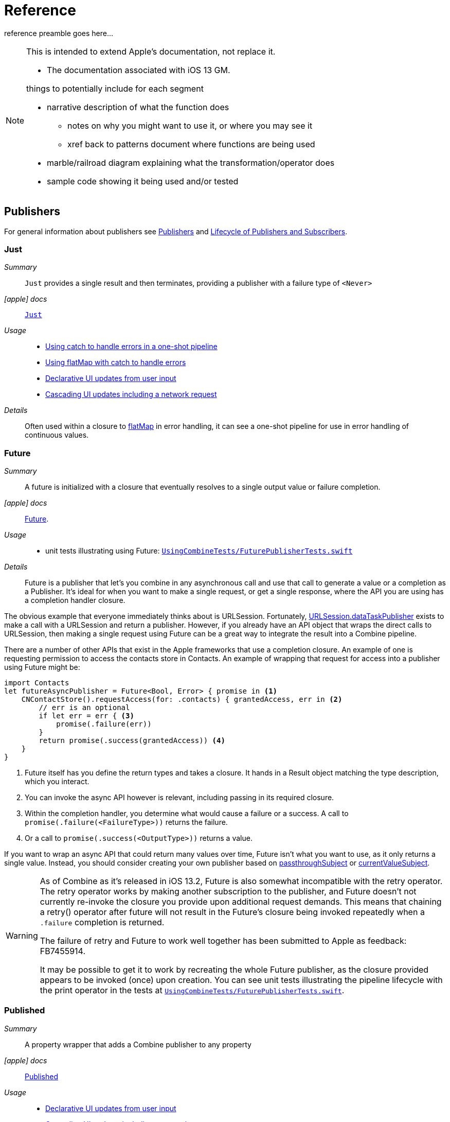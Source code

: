 [#reference]
= Reference

reference preamble goes here...

[NOTE]
====
This is intended to extend Apple's documentation, not replace it.

* The documentation associated with iOS 13 GM.

things to potentially include for each segment

* narrative description of what the function does
** notes on why you might want to use it, or where you may see it
** xref back to patterns document where functions are being used
* marble/railroad diagram explaining what the transformation/operator does
* sample code showing it being used and/or tested
====

[#reference-publishers]
== Publishers

For general information about publishers see <<coreconcepts#coreconcepts-publishers,Publishers>> and <<coreconcepts#coreconcepts-lifecycle,Lifecycle of Publishers and Subscribers>>.

[#reference-just]
=== Just

__Summary__::

`Just` provides a single result and then terminates, providing a publisher with a failure type of `<Never>`

__icon:apple[set=fab] docs__:: https://developer.apple.com/documentation/combine/just[`Just`]

__Usage__::

* <<patterns#patterns-oneshot-error-handling,Using catch to handle errors in a one-shot pipeline>>
* <<patterns#patterns-continual-error-handling,Using flatMap with catch to handle errors>>
* <<patterns#patterns-update-interface-userinput,Declarative UI updates from user input>>
* <<patterns#patterns-cascading-update-interface,Cascading UI updates including a network request>>

__Details__::

Often used within a closure to <<reference#reference-flatmap,flatMap>> in error handling, it can see a one-shot pipeline for use in error handling of continuous values.

[#reference-future]
=== Future

__Summary__::

A future is initialized with a closure that eventually resolves to a single output value or failure completion.

__icon:apple[set=fab] docs__:: https://developer.apple.com/documentation/combine/future[Future].

__Usage__::

* unit tests illustrating using Future: https://github.com/heckj/swiftui-notes/blob/master/UsingCombineTests/FuturePublisherTests.swift[`UsingCombineTests/FuturePublisherTests.swift`]

__Details__::

Future is a publisher that let's you combine in any asynchronous call and use that call to generate a value or a completion as a Publisher.
It's ideal for when you want to make a single request, or get a single response, where the API you are using has a completion handler closure.

The obvious example that everyone immediately thinks about is URLSession.
Fortunately, <<reference#reference-datataskpublisher,URLSession.dataTaskPublisher>> exists to make a call with a URLSession and return a publisher.
However, if you already have an API object that wraps the direct calls to URLSession, then making a single request using Future can be a great way to integrate the result into a Combine pipeline.

There are a number of other APIs that exist in the Apple frameworks that use a completion closure.
An example of one is requesting permission to access the contacts store in Contacts.
An example of wrapping that request for access into a publisher using Future might be:

[source, swift]
----
import Contacts
let futureAsyncPublisher = Future<Bool, Error> { promise in <1>
    CNContactStore().requestAccess(for: .contacts) { grantedAccess, err in <2>
        // err is an optional
        if let err = err { <3>
            promise(.failure(err))
        }
        return promise(.success(grantedAccess)) <4>
    }
}
----

<1> Future itself has you define the return types and takes a closure.
It hands in a Result object matching the type description, which you interact.
<2> You can invoke the async API however is relevant, including passing in its required closure.
<3> Within the completion handler, you determine what would cause a failure or a success. A call to `promise(.failure(<FailureType>))` returns the failure.
<4> Or a call to `promise(.success(<OutputType>))` returns a value.

If you want to wrap an async API that could return many values over time, Future isn't what you want to use, as it only returns a single value.
Instead, you should consider creating your own publisher based on <<reference#reference-passthroughsubject,passthroughSubject>> or <<reference#reference-currentvaluesubject,currentValueSubject>>.

[WARNING]
====
As of Combine as it's released in iOS 13.2, Future is also somewhat incompatible with the retry operator.
The retry operator works by making another subscription to the publisher, and Future doesn't not currently re-invoke the closure you provide upon additional request demands.
This means that chaining a retry() operator after future will not result in the Future's closure being invoked repeatedly when a `.failure` completion is returned.

The failure of retry and Future to work well together has been submitted to Apple as feedback: FB7455914.

It may be possible to get it to work by recreating the whole Future publisher, as the closure provided appears to be invoked (once) upon creation.
You can see unit tests illustrating the pipeline lifecycle with the print operator in the tests at https://github.com/heckj/swiftui-notes/blob/master/UsingCombineTests/FuturePublisherTests.swift[`UsingCombineTests/FuturePublisherTests.swift`].
====

[#reference-published]
=== Published

__Summary__::

A property wrapper that adds a Combine publisher to any property

__icon:apple[set=fab] docs__:: https://developer.apple.com/documentation/combine/published[Published]

__Usage__::

* <<patterns#patterns-update-interface-userinput,Declarative UI updates from user input>>
* <<patterns#patterns-cascading-update-interface,Cascading UI updates including a network request>>
* unit tests illustrating using Published: https://github.com/heckj/swiftui-notes/blob/master/UsingCombineTests/PublisherTests.swift[`UsingCombineTests/PublisherTests.swift`]

__Details__::

Published is part of Combine, but allows you to wrap a property, enabling you to get a publisher that triggers data updates whenever the property is changed.
The publisher's output type is inferred from the type of the property, and the error type of the provided publisher is <Never>.

A smaller examples of how it can be used:

[source, swift]
----
@Published var username: String = "" <1>

$username <2>
    .sink { someString in
        print("value of username updated to: ", someString)
    }

$username <3>
    .assign(\.text, on: myLabel)

@Published private var githubUserData: [GithubAPIUser] = [] <4>
----

<1> `@Published` wraps the property, username, and will generate events whenever the property is changed.
If there is a subscriber at initialization time, the subscriber will also receive the initial value being set.
The publisher for the property is available at the same scope, and with the same permissions, as the property itself.
<2> The publisher is accessible as `$username`, of type `Published<String>.publisher`.
<3> A Published property can have more than one subscriber pipeline triggering from it.
<4> If you're publishing your own type, you may find it convenient to publish an array of that type as the property, even if you only reference a single value.
This allows you represent an "Empty" result that is still a concrete result within Combine pipelines, as <<reference#reference-assign,assign>> and <<reference#reference-sink,sink>> subscribers will only trigger updates on non-nil values.

If the publisher generated from `@Published` receives a cancellation from any subscriber, it is expected to, and will cease, reporting property changes.
Because of this expectation, it is common to arrange pipelines from these publishers that have an error type of `<Never>` and do all error handling within the pipelines.
For example, if a <<reference#reference-sink,sink>> subscriber is set up to capture errors from a pipeline originating from a @Published property, when the error is received, the sink will send a `cancel` message, causing the publisher to cease generating any updates on change.
This is illustrated in the test `testPublishedSinkWithError` at https://github.com/heckj/swiftui-notes/blob/master/UsingCombineTests/PublisherTests.swift[`UsingCombineTests/PublisherTests.swift`]

Additional examples of how to arrange error handling for a continous publisher like `@Published` can be found at <<patterns#patterns-continual-error-handling,Using flatMap with catch to handle errors>>.

[WARNING]
====
Using `@Published` should only be done within reference types - that is, within classes.
An early beta (2) allowed @Published wrapped within a struct.
As of beta5, the compiler will not throw an error if this is attempted:

[source]
----
<unknown>:0: error: 'wrappedValue' is unavailable: @Published is only available on properties of classes
	     Combine.Published:5:16: note: 'wrappedValue' has been explicitly marked unavailable here
	         public var wrappedValue: Value { get set }
                        ^
----
====

[#reference-empty]
=== Empty

__Summary__::

`empty` never publishes any values, and optionally finishes immediately.

__icon:apple[set=fab] docs__:: https://developer.apple.com/documentation/combine/empty[`Empty`]

__Usage__::

* <<patterns#patterns-oneshot-error-handling,Using catch to handle errors in a one-shot pipeline>> shows an example of using `catch` to handle errors with a one-shot publisher.
* <<patterns#patterns-continual-error-handling,Using flatMap with catch to handle errors>> shows an example of using `catch` with `flatMap` to handle errors with a continual publisher.
* <<patterns#patterns-update-interface-userinput,Declarative UI updates from user input>>
* <<patterns#patterns-cascading-update-interface,Cascading UI updates including a network request>>
* The unit tests at https://github.com/heckj/swiftui-notes/blob/master/UsingCombineTests/EmptyPublisherTests.swift[`UsingCombineTests/EmptyPublisherTests.swift`]

__Details__::

Empty is useful in error handling scenarios where with publishers where the value is an optional, or where you want to resolve an error by simply not sending anything.
Empty can be invoked to be a publisher of any output and failure type combination.

Empty is most commonly used where you need to return a publisher, but don't want to propogate any values (a possible error handling scenario).
If you want a publisher that provides a single value, then look at <<reference#reference-just,Just>> or <<reference#reference-deferred,Deferred>> publishers as alternatives.

When subscribed to, an instance of the Empty publisher will not return any values (or errors) and will immediately return a finished completion message to the subscriber.

An example of using Empty
[source, swift]
----
let myEmptyPublisher = Empty<String, Never>() <1>
----
<1> Because the types are not be able to be inferred, expect to always define the types you want to return within the declaration.


[#reference-fail]
=== Fail

__Summary__::

`Fail` immediately terminates publishing with the specified failure.

__icon:apple[set=fab] docs__:: https://developer.apple.com/documentation/combine/fail[`Fail`]

__Usage__::

* The unit tests at https://github.com/heckj/swiftui-notes/blob/master/UsingCombineTests/FailedPublisherTests.swift[`UsingCombineTests/FailedPublisherTests.swift`]

__Details__::

Fail is commonly used when implementing an API that returns a publisher.
In the case where you want to return an immediate failure, Fail provides a publisher that immediately triggers a failure on subscription.
One way this might be used is to provide a failure response when invalid parameters are passed.
The Fail publisher lets you generate a publisher of the correct type that provides a failure completion when demand is requested.

Initializing a Fail publisher can be done two ways: with the type notation specifying the output and failure types or with the types implied by handing parameters to the initializer.

For example:

Initializing `Fail` by specifying the types
[source, swift]
----
let cancellable = Fail<String, Error>(error: TestFailureCondition.exampleFailure)
----

Initializing `Fail` by providing types as parameters:
[source, swift]
----
let cancellable = Fail(outputType: String.self, failure: TestFailureCondition.exampleFailure)
----

[#reference-sequence]
=== Publishers.Sequence

__Summary__::

Publishes a provided sequence of elements.

__icon:apple[set=fab] docs__:: https://developer.apple.com/documentation/combine/publishers/sequence[`Publishers.Sequence`]

__Usage__::

* The unit tests at https://github.com/heckj/swiftui-notes/blob/master/UsingCombineTests/SequencePublisherTests.swift[`UsingCombineTests/SequencePublisherTests.swift`]

__Details__::

Sequence provides a way to return values as subscribers demand them initialized from a collection.
Formally, it provides elements from any type conforming to the https://developer.apple.com/documentation/swift/sequence[sequence protocol].

If a subscriber requests unlimited demand, all elements will be sent, and then a finished completion will terminate the output.
If the subscribe requests a single element at a time, then individual elements will be returned based on demand.

If the type within the sequence is denoted as Optional, and a nil value is included within the sequence, that will be sent as an instance of the optional type.

[#reference-deferred]
=== Deferred

__Summary__::

Publisher waits for a subscriber before running the provided closure to create values for the subscriber.

__icon:apple[set=fab] docs__:: https://developer.apple.com/documentation/combine/deferred[`Deferred`]

__Usage__::

* The unit tests at https://github.com/heckj/swiftui-notes/blob/master/UsingCombineTests/DeferredPublisherTests.swift[`UsingCombineTests/DeferredPublisherTests.swift`]

__Details__::

Deferred is useful when creating an API to return a publisher, where creating the publisher is an expensive effort, either computationally or in the time it takes to set up.
Deferred holds off on setting up any publisher data structures until a subscription is requested.
This provides a means of deferring the setup of the publisher until it's actually needed.

[#reference-observableobjectpublisher]
=== ObservableObjectPublisher

__Summary__::

Used with https://developer.apple.com/documentation/swiftui[SwiftUI], objects conforming to https://developer.apple.com/documentation/combine/observableobject[ObservableObject] protocol can provide a publisher.

__icon:apple[set=fab] docs__:: https://developer.apple.com/documentation/combine/observableobjectpublisher[`ObservableObjectPublisher`]

__Usage__::

* The unit tests at https://github.com/heckj/swiftui-notes/blob/master/UsingCombineTests/ObservableObjectPublisherTests.swift[`UsingCombineTests/ObservableObjectPublisherTests.swift`]

__Details__::

When a class includes a Published property and conforms to the https://developer.apple.com/documentation/combine/observableobject[ObservableObject protocol], this class instances will get a `objectWillChange` publisher endpoint providing this publisher.
The `objectWillChange` publisher will not return any of the changed data, only an indicator that the referenced object has changed.

The output type of `ObservableObject.Output` is type aliased to Void, so while it is not nill, it will not provide any meaningful data.
Because the output type does not include what changes on the referenced object, the best method for responding to changes is probably best done using <<reference-sink,sink>>.

In practice, this method is most frequently used by the SwiftUI framework.
SwiftUI views use the `@ObservedObject` property wrapper to know when to invalidate and refresh views that reference classes implementing ObservableObject.

Classes implementing ObservedObject are also expected to use @Published to provide notifications of changes on specific properties, or to optionally provide a custom announcement that indicates the object has changed.

It can also be used locally to watch for updates to a reference-type model.

// force a page break - in HTML rendering is just a <HR>
<<<
'''

[#reference-swiftui]
=== SwiftUI

SwiftUI uses a variety of property wrappers within its Views to reference and display content from outside of those views.
@Published, @ObservedObject, and @EnvironmentObject are the most common that also relate to Combine.
SwiftUI also includes @Binding, which uses the Combine framework for similiar change notifications across SwiftUI views.

* @ObjectBinding (swiftUI)
* BindableObject

* often linked with method `didChange` to publish changes to model objects
** `@ObjectBinding var model: MyModel`

// force a page break - in HTML rendering is just a <HR>
<<<
'''

[#reference-foundation]
=== Foundation

[#reference-notificationcenter]
=== NotificationCenter

__Summary__::

Foundation's NotificationCenter added the capability to act as a publisher, providing https://developer.apple.com/documentation/foundation/notifications[Notifications] to pipelines.

__Constraints on connected publisher__::

* __none__

__icon:apple[set=fab] docs__:: https://developer.apple.com/documentation/foundation/notificationcenter/[`NotificationCenter`]

__Usage__::

* <<patterns#patterns-notificationcenter,Responding to updates from NotificationCenter>>
* The unit tests at https://github.com/heckj/swiftui-notes/blob/master/UsingCombineTests/NotificationCenterPublisherTests.swift[`UsingCombineTests/NotificationCenterPublisherTests.swift`]

__Details__::

https://developer.apple.com/documentation/appkit[AppKit] and MacOS applications have heavily relied on https://developer.apple.com/documentation/foundation/notification[Notifications] to provide general application state information.
A number of components also use Notifications through https://developer.apple.com/documentation/foundation/notificationcenter[NotificationCenter] to provide updates on user interactions, such as

Notifications are identified primarily by name, defined by a string in your own code, or a constant from a relevant framework.
You can find a good general list of existing Notifications by name at https://developer.apple.com/documentation/foundation/nsnotification/name.
A number of framework specific notifications are often included within the framework.
For example, within AppKit, there are a number of common notifications under https://developer.apple.com/documentation/appkit/nscontrol[NSControl].

A number of AppKit controls provide notifications when the control has been updated.
For example, AppKit's https://developer.apple.com/documentation/appkit/views_and_controls/text_field[TextField] triggers a number of notifications including:

* textDidBeginEditingNotification
* textDidChangeNotification
* textDidEndEditingNotification

NotificationCenter provides a publisher upon which you may create pipelines to declaratively react to application or system notifications.
When creating a publisher, you define a single Notification name, often from a constant within a relevant framework.
The publisher optionally takes an object reference which further filters notifications to those provided by the specific reference.

[source, swift]
----
extension Notification.Name {
    static let yourNotification = Notification.Name("your-notification") <1>
}

let cancellable = NotificationCenter.default.publisher(for: .yourNotification, object: nil) <2>
    .sink {
        print ($0) <3>
    }
----
<1> Notifications are defined by a string for their name.
If defining your own, be careful to define the strings uniquely.
<2> A NotificationCenter publisher can be created for a single type of notification, `.yourNotification` in this case, defined previously in your code.
<3> https://developer.apple.com/documentation/foundation/notifications[Notifications] are received from the publisher.
These include at least their name, and optionally a `object` reference from the sending object - most commonly provided from Apple frameworks.
Notifications may also include a `userInfo` dictionary of arbitrary values, which can be used to pass additional information within your application.

[#reference-timer]
=== Timer

__Summary__::

Foundation's Timer added the capability to act as a publisher, providing https://developer.apple.com/documentation/foundation/notifications[Notifications] to pipelines.

__Constraints on connected publisher__::

* __none__

__icon:apple[set=fab] docs__:: https://developer.apple.com/documentation/foundation/timer[`Timer`]

__Usage__::

* The unit tests at https://github.com/heckj/swiftui-notes/blob/master/UsingCombineTests/TimerPublisherTests.swift[`UsingCombineTests/TimerPublisherTests.swift`]

__Details__::

Timer.publish returns an instance of https://developer.apple.com/documentation/foundation/timer/timerpublisher[`Timer.TimerPublisher`].
This publisher is a connectable publisher, conforming to https://developer.apple.com/documentation/combine/connectablepublisher[`ConnectablePublisher`].
This means that even when subscribers are connected to it, it will not start producing values until connect() or autoconnect() is invoked on the publisher.

Creating the timer publisher requires an interval in seconds, and a RunLoop and mode upon which to run.
The publisher may optionally take an additional parameter `tolerance`, which defines a variance allowed in the generation of timed events.
The default for toleranace is nil, allowing any variance.

The publisher has an output type of https://developer.apple.com/documentation/foundation/date[Date] and a failure type of `<Never>`.

If you want the publisher to automatically connect and start receiving values as soon as subscribers are connected and make requests for values, then you may include autoconnect() in the pipeline to have it automatically start to generate values as soon as a subscriber requests data.

[source, swift]
----
let cancellable = Timer.publish(every: 1.0, on: RunLoop.main, in: .common)
    .autoconnect()
    .sink { receivedTimeStamp in
        print("passed through: ", receivedTimeStamp)
    }
----

Alternatively, you can connect up the subscribers, which will receive no values until you invoke `connect()` on the publisher, which also returns a https://developer.apple.com/documentation/combine/cancellable[Cancellable] reference.

[source, swift]
----
let timerPublisher = Timer.publish(every: 1.0, on: RunLoop.main, in: .default)
let cancellableSink = timerPublisher
    .sink { receivedTimeStamp in
        print("passed through: ", receivedTimeStamp)
    }
// no values until the following is invoked elsewhere/later:
let cancellablePublisher = timerPublisher.connect()
----

[#reference-kvo-publisher]
=== .publisher on KVO instance

__Summary__::

Foundation added the ability to get a publisher on any Object that can be watched with Key Value Observing.

__icon:apple[set=fab] docs__:: https://developer.apple.com/documentation/objectivec/nsobject/keyvalueobservingpublisher['KeyValueObservingPublisher']

__Usage__::

* The unit tests at https://github.com/heckj/swiftui-notes/blob/master/UsingCombineTests/PublisherTests.swift[`UsingCombineTests/PublisherTests.swift`]

__Details__::

Any Key Value Observing instance can produce a publisher.
To create this publisher, you call the function `publisher` on the object, providing it with a single (required) KeyPath value.

For example:

[source, swift]
----
private final class KVOAbleNSObject: NSObject {
    @objc dynamic var intValue: Int = 0
    @objc dynamic var boolValue: Bool = false
}

let foo = KVOAbleNSObject()

let _ = foo.publisher(for: \.intValue)
    .sink { someValue in
        print("value updated to: >>\(someValue)<<")
    }
----

[NOTE]
====
KVO publisher access implies that with macOS 10.15 release or iOS 13, most of Appkit and UIKit interface instances will be accessible as publishers.
Relying on the interface element's state to trigger updates into pipelines can lead to your state being very tightly bound to the interface elements, rather than your model.
You may be better served by explicitly creating your own state to react to from a <<reference#reference-published,Published>> property wrapper.
====

[#reference-datataskpublisher]
=== URLSession.dataTaskPublisher

__Summary__::

Foundation's https://developer.apple.com/documentation/foundation/urlsession[`URLSession`] has a publisher specifically for requesting data from URLs: dataTaskPublisher

__Constraints on connected publisher__::

* __none__

__icon:apple[set=fab] docs__:: https://developer.apple.com/documentation/foundation/urlsession/datataskpublisher[`URLSession.DataTaskPublisher`]

__Usage__::

* <<patterns#patterns-datataskpublisher-decode,Making a network request with dataTaskPublisher>>
* <<patterns#patterns-oneshot-error-handling,Using catch to handle errors in a one-shot pipeline>>
* <<patterns#patterns-retry,Retrying in the event of a temporary failure>>
* <<patterns#patterns-constrained-network,Requesting data from an alternate URL when the network is constrained>>
* <<patterns#patterns-update-interface-userinput,Declarative UI updates from user input>>
* <<patterns#patterns-cascading-update-interface,Cascading UI updates including a network request>>

__Details__::

`dataTaskPublisher`, on URLSession, has two variants for creating a publisher.
The first takes an instance of https://developer.apple.com/documentation/foundation/url[URL], the second https://developer.apple.com/documentation/foundation/urlrequest[URLRequest].
The data returned from the publisher is a tuple of `(data: Data, response: https://developer.apple.com/documentation/foundation/urlResponse[URLResponse])`.

[source,swift]
----
let request = URLRequest(url: regularURL)
return URLSession.shared.dataTaskPublisher(for: request)
----

// force a page break - in HTML rendering is just a <HR>
<<<
'''

[#reference-realitykit]
=== RealityKit

* https://developer.apple.com/documentation/realitykit[`RealityKit`] https://developer.apple.com/documentation/realitykit/scene[`.Scene`] https://developer.apple.com/documentation/realitykit/scene/3254685-publisher[`.publisher()`]

Scene Publisher (from https://developer.apple.com/documentation/realitykit[RealityKit])

* https://developer.apple.com/documentation/realitykit/scene/publisher[Scene.Publisher]
** https://developer.apple.com/documentation/realitykit/sceneevents[SceneEvents]
** https://developer.apple.com/documentation/realitykit/animationevents[AnimationEvents]
** https://developer.apple.com/documentation/realitykit/audioevents[AudioEvents]
** https://developer.apple.com/documentation/realitykit/collisionevents[CollisionEvents]

// force a page break - in HTML rendering is just a <HR>
<<<
'''

[#reference-operators]
== Operators

//NOTE(heckj) make xref link back to coreconcepts:operators

[#reference-operators-mapping]
=== Mapping elements

// NOTE(heckj): add xref link to reference section when written

[#reference-scan]
==== scan

* scan

[#reference-tryscan]
==== tryScan

* tryScan

[#reference-map]
==== map

__Summary__::

map is most commonly used to convert one data type into another along a pipeline.

__Constraints on connected publisher__::

* __none__

__icon:apple[set=fab] docs__:: https://developer.apple.com/documentation/combine/publishers/map

n/a

__Usage__::

* <<patterns#patterns-datataskpublisher-decode,Making a network request with dataTaskPublisher>>
* <<patterns#patterns-oneshot-error-handling,Using catch to handle errors in a one-shot pipeline>>
* <<patterns#patterns-retry,Retrying in the event of a temporary failure>>
* <<patterns#patterns-update-interface-userinput,Declarative UI updates from user input>>
* <<patterns#patterns-cascading-update-interface,Cascading UI updates including a network request>>

* unit tests illustrating using map with dataTaskPublisher: https://github.com/heckj/swiftui-notes/blob/master/UsingCombineTests/DataTaskPublisherTests.swift[`UsingCombineTests/DataTaskPublisherTests.swift`]


__Details__::

The map operator doesn't allow for any additional failures to be thrown, and doesn't transform the failure type.
If you want to throw an error within your closure, then use the <<reference#reference-trymap,tryMap>> operator.

map takes a single closure where you provide the logic for the map operation.

For example, the <<reference#reference-datataskpublisher,URLSession.dataTaskPublisher>> provides a tuple of `(data: Data, response: URLResponse)`` as its output.
You can use map to pass along the data, for example to use with <<reference#reference-decode,decode>>.

[source, swift]
----
.map { $0.data } <1>
----

<1> the `$0` indicates to grab the first parameter passed in, which is a tuple of `data` and `response`.

In some cases, the closure may not be able to infer what data type you are returning, so you may need to provide a definition to help the compiler.
For example, if you have an object getting passed down that has a boolean property "isValid" on it, and you just want the boolean for your pipeline, you might set that up like:

[source, swift]
----
struct MyStruct {
    isValid: bool = true
}
//
Just(MyStruct())
.map { inValue -> Bool in <1>
  inValue.isValid <2>
}
----

<1> inValue is named as the parameter coming in, and the return type is being explicitly specified to `Bool`
<2> A single line is an implicit return, in this case it's pulling the `isValid` property off the struct and passing it down the pipeline.

[#reference-trymap]
==== tryMap

__Summary__::

tryMap is effectively the similiar to <<reference#reference-map,map>>, except that it also allows you to provide a closure that throws additional errors if your conversion logic is unsuccessful.

__Constraints on connected publisher__::

* __none__

__icon:apple[set=fab] docs__:: https://developer.apple.com/documentation/combine/publishers/trymap

__Usage__::

* <<patterns#patterns-datataskpublisher-trymap,Stricter request processing with dataTaskPublisher>>
* unit tests illustrating using tryMap with dataTaskPublisher: https://github.com/heckj/swiftui-notes/blob/master/UsingCombineTests/DataTaskPublisherTests.swift[`UsingCombineTests/DataTaskPublisherTests.swift`]

__Details__::

tryMap is useful when you have more complex business logic around your map and you want to indicate that the data passed in is an error, possibly handling that error later in the pipeline.
If you are looking at tryMap to decode JSON, you may want to consider using the <<reference#reference-decode,decode>> operator instead, which is set up for that common task.

[source, swift]
----
enum MyFailure: Error {
    case notBigEnough
}

//
Just(5)
.tryMap {
  if inValue < 5 { <1>
      throw MyFailure.notBigEnough <2>
  }
  return inValue <3>
}
----

<1> You can specify whatever logic is relevant to your use case within tryMap
<2> and throw an error, although throwing an Error isn't required.
<3> If the error condition doesn't occur, you do need to pass down data for any further subscribers.

[#reference-flatmap]
==== flatMap

__Summary__::

Used with error recovery or async operations that might fail (ex: Future), flatMap will replace any incoming values with another publisher.

__Constraints on connected publisher__::

* __none__

__icon:apple[set=fab] docs__:: https://developer.apple.com/documentation/combine/publishers/flatmap[`flatMap`]

__Usage__::

* <<patterns#patterns-continual-error-handling,Using flatMap with catch to handle errors>>
* unit tests illustrating flatMap: https://github.com/heckj/swiftui-notes/blob/master/UsingCombineTests/SwitchAndFlatMapPublisherTests.swift[`UsingCombineTests/SwitchAndFlatMapPublisherTests.swift`]

__Details__::

Most typically used in error handling scenarios, flatMap takes a closure that allows you to read the incoming data value, and provide a publisher that returns a value to the pipeline.

In error handling, this is most frequently used to take the incoming value and create a one-shot pipeline that does some potentially failing operation, and then handling the error condition with a <<reference#reference-catch,catch>> operator.

A diagram version of this pipeline construct might be:

[source]
----
     one-shot-publisher(value) -> catch ( fallback )      // <- one-shot pipeline
                          ^                        \
                          |                         \
publisher -> flatMap -> ( +                           +  ) -> subscriber
----

In Swift, this looks like:

[source, swift]
----
.flatMap { data in
    return Just(data)
    .decode(YourType.self, JSONDecoder())
    .catch {
        return Just(YourType.placeholder)
    }
}
----

[#reference-setfailuretype]
==== setFailureType

* setFailureType

[#reference-operators-filtering]
=== Filtering elements

[#reference-compactmap]
==== compactMap

* compactMap
** republishes all non-nil results of calling a closure with each received element.
** there's a variant `tryCompactMap` for use with a provided error-throwing closure.

[#reference-trycompactmap]
==== tryCompactMap

* tryCompactMap

[#reference-filter]
==== filter

__Summary__::

Filter passes through all instances of the output type that match a provided closure, dropping any that don't match.

__Constraints on connected publisher__::

* requires Failure type to be `<Never>`

__icon:apple[set=fab] docs__:: https://developer.apple.com/documentation/combine/publishers/filter[`filter`]

__Usage__::

* <<patterns#patterns-update-interface-userinput,Declarative UI updates from user input>>
* <<patterns#patterns-cascading-update-interface,Cascading UI updates including a network request>>
* unit tests illustrating using filter: https://github.com/heckj/swiftui-notes/blob/master/UsingCombineTests/FilterPublisherTests.swift[`UsingCombineTests/FilterPublisherTests.swift`]

__Details__::

Filter takes a single closure as a parameter that is provided the value from the previous publisher and returns a Bool value.
If the return from the closure is `true`, then the operator republishes the value further down the chain.
If the return from the closure is `false`, then the operator drops the value.

If you need a variation of this that will generate an error condition in the pipeline to be handled use the <<reference#reference-tryfilter,tryFilter>> operator, which allows the closure to throw an error in the evaluation.

[#reference-tryfilter]
==== tryFilter

__Summary__::

tryFilter passes through all instances of the output type that match a provided closure, dropping any that don't match, and allows generating an error during the evaluation of that closure.

__Constraints on connected publisher__::

* none

__icon:apple[set=fab] docs__:: https://developer.apple.com/documentation/combine/publishers/tryfilter[`tryFilter`]

__Usage__::

* unit tests illustrating using tryFilter: https://github.com/heckj/swiftui-notes/blob/master/UsingCombineTests/FilterPublisherTests.swift[`UsingCombineTests/FilterPublisherTests.swift`]


__Details__::

Like <<reference#reference-filter,filter>>, tryFilter takes a single closure as a parameter that is provided the value from the previous publisher and returns a Bool value.
If the return from the closure is `true`, then the operator republishes the value further down the chain.
If the return from the closure is `false`, then the operator drops the value.
You can additionally throw an error during the evaluation of tryFilter, which will then be propogated as the failure type down the pipeline.

[#reference-removeduplicates]
==== removeDuplicates

__Summary__::

removeDuplicates remembers what was previously sent in the pipeline, and only passes forward values that don't match the current value.

__Constraints on connected publisher__::

* Available when Output of the previous publisher conforms to Equatable.

__icon:apple[set=fab] docs__:: https://developer.apple.com/documentation/combine/publishers/removeduplicates[`removeDuplicates`]

__Usage__::

* unit tests illustrating using removeDuplicates: https://github.com/heckj/swiftui-notes/blob/master/UsingCombineTests/DebounceAndRemoveDuplicatesPublisherTests.swift[`UsingCombineTests/DebounceAndRemoveDuplicatesPublisherTests.swift`]

__Details__::

The default usage of removeDuplicates doesn't require any parameters, and the operator will publish only elements that don't match the previously sent element.

[source, swift]
----
.removeDuplicates()
----

A second usage of removeDuplicates takes a single parameter `by` that accepts a closure that allows you to determine the logic of what will be removed.
The parameter version does not have the constraint on the Output type being equatable, but requires you to provide the relevant logic.
If the closure returns true, the removeDuplicates predicate will consider the values matched and not forward a the duplicate value.

[source, swift]
----
.removeDuplicates(by: { first, second -> Bool in
    // your logic is required if the output type doesn't conform to equatable.
    first.id == second.id
})
----

A variation of removeDuplicates exists that allows the predicate closure to throw an Error exists: <<reference#reference-tryremoveduplicates,tryRemoveDuplicates>>

[#reference-tryremoveduplicates]
==== tryRemoveDuplicates

__Summary__::

tryRemoveDuplicates is a variant of <<reference#reference-removeduplicates,removeDuplicates>> that allows the predicate testing equality to throw an Error, resulting in an Error completion type.

__Constraints on connected publisher__::

* none

__icon:apple[set=fab] docs__:: https://developer.apple.com/documentation/combine/publishers/tryremoveduplicates[`tryRemoveDuplicates`]

__Usage__::

* unit tests illustrating using tryRemoveDuplicates: https://github.com/heckj/swiftui-notes/blob/master/UsingCombineTests/DebounceAndRemoveDuplicatesPublisherTests.swift[`UsingCombineTests/DebounceAndRemoveDuplicatesPublisherTests.swift`]

__Details__::

tryRemoveDuplicates is a variant of <<reference#reference-removeduplicates,removeDuplicates>> taking a single parameter that can throw an error.
The parameter is a closure that allows you to determine the logic of what will be removed.
If the closure returns true, tryRemoveDuplicates will consider the values matched and not forward a the duplicate value.
If the closure throws an error, a failure completion will be propogated down the chain, and no value is sent.

[source, swift]
----
.removeDuplicates(by: { first, second -> Bool throws in
    // your logic is required if the output type doesn't conform to equatable.

})
----

[#reference-replaceempty]
==== replaceEmpty

* replaceEmpty
** requires Failure to be `<Never>`

[#reference-replaceerror]
==== replaceError

* replaceError
** requires Failure to be `<Never>`

[#reference-replacenil]
==== replaceNil

* replaceNil
** requires Failure to be `<Never>`
** Replaces nil elements in the stream with the proviced element.

// force a page break - in HTML rendering is just a <HR>
<<<
'''

[#reference-operators-reducing]
=== Reducing elements

[#reference-collect]
==== collect
* collect
** multiple variants
*** buffers items
*** `collect()` Collects all received elements, and emits a single array of the collection when the upstream publisher finishes.
*** `collect(Int)` collects N elements and emits as an array
*** `collect(.byTime)` or `collect(.byTimeOrCount)`

[#reference-collectbycount]
==== collectByCount

* collectByCount

[#reference-collectbytime]
==== collectByTime

* collectByTime

[#reference-ignoreoutput]
==== ignoreOutput

* ignoreOutput

[#reference-reduce]
==== reduce

* reduce
** A publisher that applies a closure to all received elements and produces an accumulated value when the upstream publisher finishes.
** requires Failure to be `<Never>`
** there's a varient `tryReduce` for use with a provided error-throwing closure.


[#reference-tryreduce]
==== tryReduce

* tryReduce

// force a page break - in HTML rendering is just a <HR>
<<<
'''

[#reference-operators-mathematical]
=== Mathematic opertions on elements

[#reference-max]
==== max

* max
** Available when Output conforms to Comparable.
** Publishes the maximum value received from the upstream publisher, after it finishes.

[#reference-min]
==== min
** Publishes the minimum value received from the upstream publisher, after it finishes.
** Available when Output conforms to Comparable.


[#reference-comparison]
==== comparison

* comparison
** republishes items from another publisher only if each new item is in increasing order from the previously-published item.
** there's a variant `tryComparson` which fails if the ordering logic throws an error

[#reference-trycomparison]
==== tryComparison

* tryComparison

[#reference-count]
==== count

* count
** publishes the number of items received from the upstream publisher

// force a page break - in HTML rendering is just a <HR>
<<<
'''

[#reference-operators-criteria]
=== Applying matching criteria to elements

[#reference-allsatisfy]
==== allSatisfy

* allSatisfy
** Publishes a single Boolean value that indicates whether all received elements pass a given predicate.
** there's a variant `tryAllSatisfy` when the predicate can throw errors

[#reference-tryallsatisfy]
==== tryAllSatisfy

* tryAllSatisfy

[#reference-contains]
==== contains

* contains
** emits a Boolean value when a specified element is received from its upstream publisher.
** variant `containsWhere` when a provided predicate is satisfied
** variant `tryContainsWhere` when a provided predicate is satisfied but could throw errors

[#reference-containswhere]
==== containsWhere

* containsWhere

[#reference-trycontainswhere]
==== tryContainsWhere

* tryContainsWhere

// force a page break - in HTML rendering is just a <HR>
<<<
'''

[#reference-operators-sequence]
=== Applying sequence operations to elements

[#reference-first]
==== first

* first
** requires Failure to be `<Never>`
** publishes the first element to satisfy a provided predicate

[#reference-firstwhere]
==== firstWhere

* firstWhere

[#reference-tryfirstwhere]
==== tryFirstWhere

* tryFirstWhere

[#reference-last]
==== last

* last
** requires Failure to be `<Never>`
** publishes the last element to satisfy a provided predicate

[#reference-lastwhere]
==== lastWhere
* lastWhere

[#reference-trylastwhere]
==== tryLastWhere

* tryLastWhere

[#reference-dropuntiloutput]
==== dropUntilOutput

* dropUntilOutput

[#reference-dropwhile]
==== dropWhile

* dropWhile

[#reference-trydropwhile]
==== tryDropWhile

* tryDropWhile

[#reference-concatenate]
==== concatenate

* concatenate

[#reference-drop]
==== drop
* drop
** multiple variants
** requires Failure to be `<Never>`
** Ignores elements from the upstream publisher until it receives an element from a second publisher.
** or `drop(while: {})`

[#reference-prefixuntiloutput]
==== prefixUntilOutput

* prefixUntilOutput
** Republishes elements until another publisher emits an element.
** requires Failure to be `<Never>`

[#reference-prefixwhile]
==== prefixWhile

* prefixWhile
** Republishes elements until another publisher emits an element.
** requires Failure to be `<Never>`

[#reference-tryprefixwhile]
==== tryPrefixWhile

* tryPrefixWhile
** Republishes elements until another publisher emits an element.
** requires Failure to be `<Never>`

[#reference-output]
==== output

* output

// force a page break - in HTML rendering is just a <HR>
<<<
'''

[#reference-operators-combinepublishers]
=== Combining elements from multiple publishers

[#reference-combinelatest]
==== combineLatest

__Summary__::

CombineLatest merges two pipelines into a single output, converting the output type to a tuple of values from the upstream pipelines, and providing an update when any of the upstream publishers provide a new value.

__Constraints on connected publishers__::

* All upstream publishers must have the same failure type.

__icon:apple[set=fab] docs__::

* https://developer.apple.com/documentation/combine/publishers/combinelatest[`combineLatest`]
* https://developer.apple.com/documentation/combine/publishers/combinelatest3[`combineLatest3`]
* https://developer.apple.com/documentation/combine/publishers/combinelatest4[`combineLatest4`]

__Usage__::

* <<patterns#patterns-merging-streams-interface,Merging multiple pipelines to update UI elements>>
* unit tests illustrating using combineLatest: https://github.com/heckj/swiftui-notes/blob/master/UsingCombineTests/MergingPipelineTests.swift[`UsingCombineTests/MergingPipelineTests.swift`]

__Details__::

CombineLatest, and its variants of combineLatest3 and combineLatest4, take multiple upstream publishers and create a single output stream, merging the streams together.
CombineLatest merges two upstream publishers.
ComineLatest3 merges three upstream publishers, and combineLatest4 merges four upstream publishers.

The output type of the operator is a tuple of the output types of each of the publishers.
For example, if combineLatest was used to merge a publisher with the output type of `<String>` and another with the output type of `<Int>`, the resulting output type would be a tuple of `(<String>,<Int>)`.

CombineLatest is most often used with continual publishers, and it "remembers" the last output value provided from each publisher.
In turn, when any of the upstream publishers sends an updated value, the operator makes a new combined tuple of all previous "current" values, adds in the new value in the correct place, and sends that new combined value down the pipeline.

The failure type of all three upstream publishers does need to be the same.
For example, you can't have one publisher that has a failure type of Error and another (or more) that have a failure type of Never.
If the combineLatest operator does receive a failure from any of the upstream publishers, then the operator (and the rest of the pipeline) is cancelled after propogating that failure.

If any of the upstream publishers finish normally (that is, they send a completion message of finished), the combineLatest operator will continue operating and processing any messages from any of the other publishers that has additional data to send.

Other operators that merge multiple upstream pipelines include <<reference#reference-merge,merge>> and <<reference#reference-zip,zip>>.
If your upstream publishers have the same type and you want a stream of single values, as opposed to tuples, then you probably want to use the <<reference#reference-merge,merge>> operator.
If you want to wait on values from all upstream provides before providing an updated value, then use the <<reference#reference-zip,zip>> operator.

[#reference-merge]
==== merge

__Summary__::

Merge takes two upstream publishers and mixes the elements published into a single pipeline as they are received.

__Constraints on connected publishers__::

* All upstream publishers must have the same output type.
* All upstream publishers must have the same failure type.

__icon:apple[set=fab] docs__::

* https://developer.apple.com/documentation/combine/publishers/merge[`merge`]
* https://developer.apple.com/documentation/combine/publishers/merge3[`merge3`]
* https://developer.apple.com/documentation/combine/publishers/merge4[`merge4`]
* https://developer.apple.com/documentation/combine/publishers/merge5[`merge5`]
* https://developer.apple.com/documentation/combine/publishers/merge6[`merge6`]
* https://developer.apple.com/documentation/combine/publishers/merge7[`merge7`]
* https://developer.apple.com/documentation/combine/publishers/merge8[`merge8`]

__Usage__::

* unit tests illustrating using merge: https://github.com/heckj/swiftui-notes/blob/master/UsingCombineTests/MergingPipelineTests.swift[`UsingCombineTests/MergingPipelineTests.swift`]

__Details__::

Merge subscribers to two upstream publishers, and as they provide data for the subscriber it interleaves them into a single pipeline.
Merge3 accepts three upstream publishers, merge4 accepts four upstream publishers, and so forth - through merge8 accepting eight upstream publishers.

In all cases, the upstreams publishers are required to have the same output type, as well as the same failure type.

As with <<reference#reference-combinelatest,combineLatest>>, if an error is propogated down any of the upstream publishers, the cancellation from the subscriber will terminate this operator and will propogate cancel to all upstream publishers as well.

If an upstream publisher completes with a normal finish, the merge operator continues interleaving and forwarding from any values other upstream publishers.

In the unlikely event that two values are provided at the same time from upstream publishers, the merge operator will interleave the values in the order upstream publishers are specified when the operator is initialized.

If you want to mix different upstream publisher types into a single stream, then you likely want to use either <<reference#reference-combinelatest,combineLatest>> or <<reference#reference-zip,zip>>, depending on how you want the timing of values to be handled.

[source, swift]
----
----

Other operators that merge multiple upstream pipelines include <<reference#reference-combinelatest,combineLatest>> and <<reference#reference-zip,zip>>.
If your upstream publishers have different types, but you want interleaved values to be propogated as they are available, use <<reference#reference-combinelatest,combineLatest>>.
If you want to wait on values from all upstream provides before providing an updated value, then use the <<reference#reference-zip,zip>> operator.

[#reference-zip]
==== zip

__Summary__::

Zip takes two upstream publishers and mixes the elements published into a single pipeline, waiting until values are paired up from each upstream publisher before forwarding the pair as a tuple.

__Constraints on connected publishers__::

* All upstream publishers must have the same failure type.

__icon:apple[set=fab] docs__::

* https://developer.apple.com/documentation/combine/publishers/zip[`zip`]
* https://developer.apple.com/documentation/combine/publishers/zip3[`zip3`]
* https://developer.apple.com/documentation/combine/publishers/zip4[`zip4`]

__Usage__::

* unit tests illustrating using merge: https://github.com/heckj/swiftui-notes/blob/master/UsingCombineTests/MergingPipelineTests.swift[`UsingCombineTests/MergingPipelineTests.swift`]

__Details__::

Zip works very similiarly to <<reference#reference-combinelatest,combineLatest>>, connecting 2 upstream publishers and providing the output of those publishers as a single pipeline with a tuple output type, composed of the types of the upstream publishers.
Zip3 supports connecting three upstream publishers, and zip4 supports connecting four upstream publishers.

The notable difference from <<reference#reference-combinelatest,combineLatest>> is that zip will specifically wait for values to arrive from the upstream publishers, and will only publish a single new tuple when new values have been provided from all upstream publishers.

One example of using this is to wait until all streams have provided a single value to provide a synchronization point.
For example, if you have 2 independent network requests and require them to both be complete before continuing to process the results, you can use zip to connect two <<reference#reference-datataskpublisher,URLSession.dataTaskPublisher>>, which will wait until both publishers are complete before forwarding the combined tuples.

Other operators that merge multiple upstream pipelines include <<reference#reference-combinelatest,combineLatest>> and <<reference#reference-merge,merge>>.
If your upstream publishers have different types, but you want interleaved values to be propogated as they are available, use <<reference#reference-combinelatest,combineLatest>>.
If your upstream publishers have the same type and you want a stream of single values, as opposed to tuples, then you probably want to use the <<reference#reference-merge,merge>> operator.

// force a page break - in HTML rendering is just a <HR>
<<<
'''

[#reference-operators-handlingerrors]
=== Handling errors

See <<patterns#patterns-general-error-handling,Error Handling>> for more detail on how you can design error handling.

[#reference-catch]
==== catch

__Summary__::

The operator `catch` handles errors (completion messages of type `.failure`) from an upstream publisher by replacing the failed publisher with another publisher.
The operator also transforms the Failure type to `<Never>`.

__Constraints on connected publisher__::

* __none__

__icon:apple[set=fab] Documentation reference__:: https://developer.apple.com/documentation/combine/publishers/catch[`Publishers.Catch`]

__Usage__::

* <<patterns#patterns-oneshot-error-handling,Using catch to handle errors in a one-shot pipeline>> shows an example of using `catch` to handle errors with a one-shot publisher.
* <<patterns#patterns-continual-error-handling,Using flatMap with catch to handle errors>> shows an example of using `catch` with `flatMap` to handle errors with a continual publisher.
* <<patterns#patterns-update-interface-userinput,Declarative UI updates from user input>>
* <<patterns#patterns-cascading-update-interface,Cascading UI updates including a network request>>


__Details__::

Once catch receives a `.failure` completion, it won't send any further incoming values from the original upstream publisher.
You can also view catch as a switch that only toggles in one direction: to using a new publisher that you define, but only when the original publisher to which it is subscribed sends an error.

This can be illustrated with the following code snippet:

[source, swift]
----
enum TestFailureCondition: Error {
    case invalidServerResponse
}

let simplePublisher = PassthroughSubject<String, Error>()

let _ = simplePublisher
    .catch { err in
        // must return a Publisher
        return Just("replacement value")
    }
    .sink(receiveCompletion: { fini in
        print(".sink() received the completion:", String(describing: fini))
    }, receiveValue: { stringValue in
        print(".sink() received \(stringValue)")
    })

simplePublisher.send("oneValue")
simplePublisher.send("twoValue")
simplePublisher.send(completion: Subscribers.Completion.failure(TestFailureCondition.invalidServerResponse))
simplePublisher.send("redValue")
simplePublisher.send("blueValue")
simplePublisher.send(completion: .finished)
----

In this example, we are using a `PassthroughSubject` so that we can control when and what gets sent from the publisher.
In the above code, we are sending two good values, then a failure, then attempting to send two more good values.
The values you would see printed from our `.sink()` closures are:

[source]
----
.sink() received oneValue
.sink() received twoValue
.sink() received replacement value
.sink() received the completion: finished
----

When the failure was sent through the pipeline, catch intercepts it and returns "replacement value" as expected.
The replacement publisher it used (`Just`) sends a single value and then sends a completion.
If we want the pipeline to remain active, we need to change how we handle the errors.

[#reference-trycatch]
==== tryCatch

__Summary__::

A variant of the <<reference#reference-catch,catch>> operator that also allows an `<Error>` failure type, and doesn't convert the failure type to `<Never>`.

__Constraints on connected publisher__::

* __none__

__icon:apple[set=fab] docs__:: https://developer.apple.com/documentation/combine/publishers/trycatch

__Usage__::

* <<patterns#patterns-constrained-network,Requesting data from an alternate URL when the network is constrained>>

__Details__::

`tryCatch` is a variant of <<reference#reference-catch,catch>> that has a failure type of `<Error>` rather than catch's failure type of `<Never>`.
This allows it to be used where you want to immediately react to an error by creating another publisher that may also produce a failure type.

[#reference-assertnofailure]
==== assertNoFailure

__Summary__::

Raises a fatal error when its upstream publisher fails, and otherwise republishes all received input and converts failure type to `<Never>`.

__Constraints on connected publisher__::

* __none__

__icon:apple[set=fab] docs__:: https://developer.apple.com/documentation/combine/publishers/assertnofailure

__Usage__::

* <<patterns#patterns-assertnofailure,Verifying a failure hasn't happened using assertNoFailure>>

__Details__::

If you need to verify that no error has occured (treating the error output as an invariant), this is the operator to use.
Like its namesakes, it will cause the program to terminate if the assert is violated.

Adding it into the pipeline requires no additional parameters, but you can include a string:

[source, swift]
----
.assertNoFailure()
// OR
.assertNoFailure("What could possibly go wrong?")
----

[NOTE]
====
I'm not entirely clear on where that string would appear if you did include it.

When trying out this code in unit tests, the tests invariably drop into a debugger at the assertion point when a .failure is processed through the pipeline.
====

If you want to convert an failure tyoe output of `<Error>` to `<Never>`, you probably want to look at the <<reference#reference-catch,catch>> operator.

Apple asserts this function should be primarily used for testing and verifying "internal sanity checks that are active during testing".

[#reference-retry]
==== retry

__Summary__::

The retry operator is used to repeat requests to a previous publisher in the event of an error.

__Constraints on connected publisher__::

* failure type must be `<Error>`

__icon:apple[set=fab] docs__:: https://developer.apple.com/documentation/combine/publishers/retry

__Usage__::

* <<patterns#patterns-retry,Retrying in the event of a temporary failure>>
* unit tests illustrating using map with dataTaskPublisher: https://github.com/heckj/swiftui-notes/blob/master/UsingCombineTests/DataTaskPublisherTests.swift[`UsingCombineTests/DataTaskPublisherTests.swift`]
* unit tests illustrating retry: https://github.com/heckj/swiftui-notes/blob/master/UsingCombineTests/RetryPublisherTests.swift[`UsingCombineTests/RetryPublisherTests.swift`]

__Details__::

When you specify this operator in a pipeline and it receives a subscription, it first tries to request a subscription from its upstream publisher.
If the response to that subscription fails, then it will retry the subscription to the same publisher.

The retry operator accepts a single parameter that specifies a number of retries to attempt.

[NOTE]
====
Using retry with a high count can result in your pipeline not resolving any data or completions for quite a while, depending on how long each attempt takes.
You may also want to consider also using the <<reference#reference-timeout,timeout>> operator to force a completion from the pipeline.
====

If the number of retries is specified and all requests fail, then the `.failure` completion is passed down to the subscriber of this operator.

In practice, this is mostly commonly desired when attempting to request network resources with an unstable connection.
If you use a retry operator, you should add a specific number of retries so that the subscription doesn't effectively get into an infinite loop.

[source, swift]
----
struct IPInfo: Codable {
    // matching the data structure returned from ip.jsontest.com
    var ip: String
}
let myURL = URL(string: "http://ip.jsontest.com")
// NOTE(heckj): you'll need to enable insecure downloads in your Info.plist for this example
// since the URL scheme is 'http'

let remoteDataPublisher = URLSession.shared.dataTaskPublisher(for: myURL!)
    // the dataTaskPublisher output combination is (data: Data, response: URLResponse)
    .retry(3)
    // if the URLSession returns a .failure completion, retry at most 3 times to get a successful response
    .map({ (inputTuple) -> Data in
        return inputTuple.data
    })
    .decode(type: IPInfo.self, decoder: JSONDecoder())
    .catch { err in
        return Publishers.Just(IPInfo(ip: "8.8.8.8"))
    }
    .eraseToAnyPublisher()
----

[#reference-maperror]
==== mapError

* mapError
** Converts any failure from the upstream publisher into a new error.

[#reference-operators-adaptingtypes]
=== Adapting publisher types

[#reference-switchtolatest]
==== switchToLatest

__Summary__::

A publisher that flattens any nested publishers, using the most recent provided publisher.

__Constraints on connected publisher__::

* __none__

__icon:apple[set=fab] docs__:: https://developer.apple.com/documentation/combine/publishers/switchtolatest['switchToLatest']

__Usage__::

* <<patterns#patterns-update-interface-userinput,Declarative UI updates from user input>>
* <<patterns#patterns-cascading-update-interface,Cascading UI updates including a network request>>
* unit tests illustrating switchToLatest: https://github.com/heckj/swiftui-notes/blob/master/UsingCombineTests/SwitchAndFlatMapPublisherTests.swift[`UsingCombineTests/SwitchAndFlatMapPublisherTests.swift`]

__Details__::

switchToLatest is akin to <<reference#reference-flatmap,flatMap>>, taking in a publisher instance and returning its value (or values).
The primary different is in where it gets the publisher.
In flatMap, the publisher is returned within the closure provided to flatMap, and the operator works upon that to subscribe and provide the relevant value down the pipeline.
In switchToLatest, the publisher instance is provided *as the output type* from a previous publisher or operator.

The most common form of using this is with a one-shot publisher such as <<reference#reference-just,Just>> getting its value as a result of a <<reference#reference-map,map>> transform.

It is also commonly used when working with an API that provides a publisher.
switchToLatest assists in taking the result of the publisher and sending that down the pipeline rather than sending the publisher itself down as the output type.

The following snippet is part of the larger example <<patterns#patterns-update-interface-userinput,Declarative UI updates from user input>>:

[source, swift]
----
.map { username -> AnyPublisher<[GithubAPIUser], Never> in <2>
    return GithubAPI.retrieveGithubUser(username: username) <1>
}
// ^^ type returned in the pipeline is a Publisher, so we use
// switchToLatest to flatten the values out of that
// pipeline to return down the chain, rather than returning a
// publisher down the pipeline.
.switchToLatest() <3>
----

<1> In this example, an API instance (GithubAPI) has a function that returns a publisher.
<2> We are using <<reference#reference-map,map>> to take an earlier String output type and use that to invoke the API, which returns a publisher instance.
<3> We want to use the value from that publisher, not the publisher itself, which is exactly what switchToLatest() provides.

// force a page break - in HTML rendering is just a <HR>
<<<
'''

[#reference-operators-timing]
=== Controlling timing

[#reference-debounce]
==== debounce

__Summary__::

debounce collapses multiple values within a specified time window into a single value

__Constraints on connected publisher__::

* __none__

__icon:apple[set=fab] docs__:: https://developer.apple.com/documentation/combine/publishers/debounce['debounce']

__Usage__::

* unit tests illustrating using debounce: https://github.com/heckj/swiftui-notes/blob/master/UsingCombineTests/DebounceAndRemoveDuplicatesPublisherTests.swift[`UsingCombineTests/DebounceAndRemoveDuplicatesPublisherTests.swift`]

__Details__::

The operator takes a minimum of two parameters, an amount of time over which to debounce the signal and a scheduler on which to apply the operations.
The operator will collapse any values received within the timeframe provided to a single, last value received from the upstream publisher within the time window.

This operator is frequently used with <<reference#reference-removeduplicates,removeDuplicates>> when the publishing source is bound to UI interactions, primarily to prevent an "edit and revert" style of interaction from triggering unnecessary work.

If you wish to control the value returned within the timewindow provided, you may prefer to use <<reference#reference-throttle,throttle>>, which allows you to choose the first or last value provided.

[#reference-delay]
==== delay

__Summary__::

Delays delivery of all output to the downstream receiver by a specified amount of time on a particular scheduler.

__Constraints on connected publisher__::

* __none__

__icon:apple[set=fab] docs__:: https://developer.apple.com/documentation/combine/publishers/delay['delay']

__Usage__::

* <<patterns#patterns-delegate-publisher-subject,Creating a repeating publisher by wrapping a delegate based API>>
* <<patterns#patterns-retry,Retrying in the event of a temporary failure>>

__Details__::

The delay operator passes through the data after a delay defined to the operator.
The delay operator also requires a scheduler, where the delay is explicitly invoked.

[source, swift]
----
.delay(for: 2.0, scheduler: headingBackgroundQueue)
----

[#reference-measureinterval]
==== measureInterval

* measureInterval
** Measures and emits the time interval between events received from an upstream publisher.
** requires Failure to be `<Never>`

[#reference-throttle]
==== throttle

__Summary__::

Publishes either the most-recent or first element published by the upstream publisher in the specified time interval.

__Constraints on connected publisher__::

* __none__

__icon:apple[set=fab] docs__:: https://developer.apple.com/documentation/combine/publishers/throttle['throttle']

__Usage__::

* unit tests illustrating using throttle: https://github.com/heckj/swiftui-notes/blob/master/UsingCombineTests/DebounceAndRemoveDuplicatesPublisherTests.swift[`UsingCombineTests/DebounceAndRemoveDuplicatesPublisherTests.swift`]

__Details__::

Throttle is akin to the <<reference#reference-debounce,debounce>> operator in that it collapses values.
The operator will collapse any values received within the timeframe provided to a single, last value received from the upstream publisher within the time window.

The operator takes a minimum of three parameters, `for`: an amount of time over which to collapse the values received, `scheduler`: a scheduler on which to apply the operations, and `latest`: a boolean indicating if the first value or last value should be chosen and forwarded.

This operator is frequently used with <<reference#reference-removeduplicates,removeDuplicates>> when the publishing source is bound to UI interactions, primarily to prevent an "edit and revert" style of interaction from triggering unnecessary work.

[source, swift]
----
.throttle(for: 0.5, scheduler: RunLoop.main, latest: false)
----

[WARNING]
====
As of Xcode 11.2, the behavior for setting `latest` to false appears to have changed, as it's currently showing the same behavior as `true`.
This has been reported to apple as Feedback FB7424221.
====


[#reference-timeout]
==== timeout

__Summary__::

Terminates publishing if the upstream publisher exceeds the specified time interval without producing an element.

__Constraints on connected publisher__::

* requires Failure to be `<Never>`

__icon:apple[set=fab] docs__:: https://developer.apple.com/documentation/combine/publishers/timeout

__Usage__::

* unit tests illustrating using retry and timeout with dataTaskPublisher: https://github.com/heckj/swiftui-notes/blob/master/UsingCombineTests/DataTaskPublisherTests.swift[`UsingCombineTests/DataTaskPublisherTests.swift`]

__Details__::

Timeout will force a resolution to a pipeline after a given amount of time, but does not guarantee either data or errors, only a completion.
If a timeout does trigger and force a completion, it will not generate an failure completion with an error.

Timeout is specified with two parameters, a time period and a scheduler.

If you are using a specific background thread (for example, with the <<reference#reference-subscribe,subscribe>> operator), then timeout should likely be using the same scheduler.

The time period specified will take a literal integer, but otherwise needs to conform to the protocol https://developer.apple.com/documentation/combine/schedulertimeintervalconvertible[SchedulerTimeIntervalConvertible].
If you want to set a number from a Float or Int, you need to create the relevant structure, as Int or Float directly doesn't conform.
For example, if you're using a DispatchQueue, you could use https://developer.apple.com/documentation/dispatch/dispatchqueue/schedulertimetype/stride[DispatchQueue.SchedulerTimeType.Stride].

[source, swift]
----
let remoteDataPublisher = urlSession.dataTaskPublisher(for: self.mockURL!)
    .delay(for: 2, scheduler: backgroundQueue)
    .retry(5) // 5 retries, 2 seconds each ~ 10 seconds for this to fall through
    .timeout(5, scheduler: backgroundQueue) // max time of 5 seconds before failing
    .tryMap { data, response -> Data in
        guard let httpResponse = response as? HTTPURLResponse,
            httpResponse.statusCode == 200 else {
                throw TestFailureCondition.invalidServerResponse
        }
        return data
    }
    .decode(type: PostmanEchoTimeStampCheckResponse.self, decoder: JSONDecoder())
    .subscribe(on: backgroundQueue)
    .eraseToAnyPublisher()
----

// force a page break - in HTML rendering is just a <HR>
<<<
'''

[#reference-operators-coding]
=== Encoding and decoding

[#reference-encode]
==== encode

__Summary__::

Encode converts the output from upstream Encodable object using a specified TopLevelEncoder. For example, use JSONEncoder or PropertyListEncoder..

__Constraints on connected publisher__::

* Available when Output conforms to Encodable.

__icon:apple[set=fab] docs__:: https://developer.apple.com/documentation/combine/publishers/encode

__Usage__::

* unit tests illustrating using encode and decode: https://github.com/heckj/swiftui-notes/blob/master/UsingCombineTests/EncodeDecodeTests.swift[`UsingCombineTests/EncodeDecodeTests.swift`]


__Details__::

The encode operator takes a single parameters:

* `encoder` an instance of an object conforming to https://developer.apple.com/documentation/combine/toplevelencoder[TopLevelEncoder], frequently an instance of https://developer.apple.com/documentation/foundation/jsonencoder[JSONEncoder]() or https://developer.apple.com/documentation/foundation/propertylistencoder[PropertyListEncoder]().

[source, swift]
----
fileprivate struct PostmanEchoTimeStampCheckResponse: Codable {
    let valid: Bool
}

let dataProvider = PassthroughSubject<PostmanEchoTimeStampCheckResponse, Never>()
    .encode(encoder: JSONEncoder())
    .sink { data in
        print(".sink() data received \(data)")
        let stringRepresentation = String(data: data, encoding: .utf8)
        print(stringRepresentation)
    })
----

Like the <<reference#reference-decode,decode>> operator, the encode process can also fail and throw an error, so it returns a failure type of Error.
With the compiler forcing type matching, the usual error condition is if you flow an optional value into the pipeline.

[#reference-decode]
==== decode

__Summary__::

A very common operation is to want to use decode (or <<reference#reference-encode,encode>> data in a pipeline, so Combine provides an operator specifically suited to that task.

__Constraints on connected publisher__::

* Available when Output conforms to Decodable.

__icon:apple[set=fab] docs__:: https://developer.apple.com/documentation/combine/publishers/decode

__Usage__::

* <<patterns#patterns-datataskpublisher-decode,Making a network request with dataTaskPublisher>>
* <<patterns#patterns-datataskpublisher-trymap,Stricter request processing with dataTaskPublisher>>
* <<patterns#patterns-oneshot-error-handling,Using catch to handle errors in a one-shot pipeline>>
* <<patterns#patterns-retry,Retrying in the event of a temporary failure>>
* unit tests illustrating using encode and decode: https://github.com/heckj/swiftui-notes/blob/master/UsingCombineTests/EncodeDecodeTests.swift[`UsingCombineTests/EncodeDecodeTests.swift`]


__Details__::

The decode operator takes two parameters:

* `type` which is typically a reference to a struct you've defined
* `decoder` an instance of an object conforming to https://developer.apple.com/documentation/combine/topleveldecoder[TopLevelDecoder], frequently an instance of https://developer.apple.com/documentation/foundation/jsondecoder[JSONDecoder]() or https://developer.apple.com/documentation/foundation/propertylistdecoder[PropertyListDecoder]().

Since decoding can fail, the operator will also return a failure type of Error.
The data type returned by the operator is defined by the type you provided to decode.

[source, swift]
----
let testUrlString = "https://postman-echo.com/time/valid?timestamp=2016-10-10"
// checks the validity of a timestamp - this one should return {"valid":true}
// matching the data structure returned from https://postman-echo.com/time/valid
fileprivate struct PostmanEchoTimeStampCheckResponse: Decodable, Hashable {
    let valid: Bool
}

let remoteDataPublisher = URLSession.shared.dataTaskPublisher(for: URL(string: testUrlString)!)
    // the dataTaskPublisher output combination is (data: Data, response: URLResponse)
    .map { $0.data }
    .decode(type: PostmanEchoTimeStampCheckResponse.self, decoder: JSONDecoder())
----

// force a page break - in HTML rendering is just a <HR>
<<<
'''

[#reference-operators-multiplesubscribers]
=== Working with multiple subscribers

[#reference-multicast]
==== multicast

* multicast

[#reference-operators-debugging]
=== Debugging

[#reference-breakpoint]
==== breakpoint

__Summary__::

A publisher that raises a debugger signal when a provided closure needs to stop the process in the debugger.

__Constraints on connected publisher__::

* __none__

__icon:apple[set=fab] docs__::  https://developer.apple.com/documentation/combine/publishers/breakpoint

__Usage__::

* <<patterns#patterns-debugging-breakpoint,Debugging pipelines with the debugger>>

__Details__::

When any of the provided closures returns true, this publisher raises the SIGTRAP signal to stop the process in the debugger. Otherwise, this publisher passes through values and completions as-is.

The operator takes 3 optional closures as parameters, used to trigger when to raise the SIGTRAP signal:

* `receiveSubscription`
* `receiveOutput`
* `receiveCompletion`

[source, swift]
----
.breakpoint(receiveSubscription: { subscription in
    return false // return true to throw SIGTRAP and invoke the debugger
}, receiveOutput: { value in
    return false // return true to throw SIGTRAP and invoke the debugger
}, receiveCompletion: { completion in
    return false // return true to throw SIGTRAP and invoke the debugger
})
----


[#reference-breakpointonerror]
==== breakpointOnError

__Summary__::

Raises a debugger signal upon receiving a failure.

__Constraints on connected publisher__::

* __none__

__icon:apple[set=fab] docs__:: https://developer.apple.com/documentation/combine/publishers/breakpoint/3205192-breakpointonerror

__Usage__::

* <<patterns#patterns-debugging-breakpoint,Debugging pipelines with the debugger>>

__Details__::

breakpointOnError is a convenience method used to raise a SIGTRAP signal when an error is propogated through it within a pipeline.

[source, swift]
----
.breakpointOnError()
----

[#reference-handleevents]
==== handleEvents

__Summary__::

handleEvents is an all purpose operator that allow you to specify closures be invoked when publisher events occur.

__Constraints on connected publisher__::

* __none__

__icon:apple[set=fab] docs__:: https://developer.apple.com/documentation/combine/publishers/handleevents

__Usage__::

* unit tests illustrating using handleEvents: https://github.com/heckj/swiftui-notes/blob/master/UsingCombineTests/HandleEventsPublisherTests.swift[`UsingCombineTests/HandleEventsPublisherTests.swift`]
* <<patterns#patterns-debugging-handleevents,Debugging pipelines with the handleEvents operator>>

__Details__::

handleEvents doesn't require any parameters, allowing you to specify what publisher events to which you'd like to respond.
Optional closures can be provided for the following events:

* receiveSubscription
* receiveOutput
* receiveCompletion
* receiveCancel
* receiveRequest

All of the closures are expected to return Void, which makes handleEvents useful for intentionally creating side effects based on what is happening in the pipeline.

You could, for example, use handleEvents to update an activityIndicator UI element, triggering it on with the receipt of the subscription, and terminating with the receipt of either cancel or completion.

If you only want to view the information of what's happening, you might consider using the <<reference#reference-print,print>> operator instead.

[source, swift]
----
.handleEvents(receiveSubscription: { _ in
    DispatchQueue.main.async {
        self.activityIndicator.startAnimating()
    }
}, receiveCompletion: { _ in
    DispatchQueue.main.async {
        self.activityIndicator.stopAnimating()
    }
}, receiveCancel: {
    DispatchQueue.main.async {
        self.activityIndicator.stopAnimating()
    }
})
----


[#reference-print]
==== print

__Summary__::

Prints log messages for all publishing events.

__Constraints on connected publisher__::

* __none__

__icon:apple[set=fab] docs__:: https://developer.apple.com/documentation/combine/publishers/print

__Usage__::

* unit tests illustrating using print: https://github.com/heckj/swiftui-notes/blob/master/UsingCombineTests/PublisherTests.swift[`UsingCombineTests/PublisherTests.swift`]
* <<patterns#patterns-debugging-print,Debugging pipelines with the print operator>>

__Details__::

The print operator doesn't require a parameter, but if provided will preprend any console output with the string provided.

The print is incredibly useful to see "what's happening" within a pipeline, and can be used as "printf" debugging within the pipeline to see events.

Most of the example tests illustrating the operators within this reference use a print operator to provide additional text output within the tests to show what's happening.

The print operator isn't directly integrated with Apple's OSLog unified logging, although there is an optional `to` parameter that lets you specific an instance conforming to https://developer.apple.com/documentation/swift/textoutputstream[TextOutputStream] to which it will send the output.

[source, swift]
----
let _ = foo.$username
    .print(self.debugDescription)
    .tryMap({ myValue -> String in
        if (myValue == "boom") {
            throw FailureCondition.selfDestruct
        }
        return "mappedValue"
    })
----

// force a page break - in HTML rendering is just a <HR>
<<<
'''

=== Scheduler and Thread handling operators

[#reference-receive]
==== receive

__Summary__::

Receive defines the scheduler on which to receive elements from the publisher.

__Constraints on connected publisher__::

* __none__

__icon:apple[set=fab] docs__:: https://developer.apple.com/documentation/combine/publisher/3204743-receive[`receive`]

__Usage__::

* <<patterns#patterns-assign-subscriber>> shows an example of using assign to set an a boolean property on a UI element.
* unit tests illustrating using an assign subscriber in a pipeline from a dataTaskPublisher with subscribe and receive: https://github.com/heckj/swiftui-notes/blob/master/UsingCombineTests/SubscribeReceiveAssignTests.swift[`UsingCombineTests/SubscribeReceiveAssignTests.swift`]

__Details__::

Receive takes a single required parameter (`on:`) which accepts a scheduler, and an optional parameter (`optional:`) which can accept SchedulerOptions.
https://developer.apple.com/documentation/combine/scheduler[Scheduler] is a protocol in Combine, with the conforming types that are commonly used of https://developer.apple.com/documentation/foundation/runloop[RunLoop], https://developer.apple.com/documentation/dispatch/dispatchqueue[DispatchQueue] and https://developer.apple.com/documentation/foundation/operationqueue[OperationQueue].
Receive is frequently used with <<reference#reference-assign,assign>> to make sure any following pipeline invocations happen on a specific thread, such as `RunLoop.main` when updating user interface objects.
Receive effects itself and any opertors chained after it, but not previous operators.
If you want to influence a previously chained publishers (or operators) for where to run, you may want to look at the <<reference#reference-subscribe,subscribe>> operator.

[source, swift]
----
examplePublisher.receive(on: RunLoop.main)
----

Receive takes a single
[#reference-subscribe]
==== subscribe

__Summary__::

Subscribe defines the scheduler on which to run a publisher in a pipeline.

__Constraints on connected publisher__::

* __none__

__icon:apple[set=fab] docs__:: https://developer.apple.com/documentation/combine/anypublisher/3204260-subscribe[`subscribe`]


__Usage__::

* <<patterns#patterns-assign-subscriber,Creating a subscriber with assign>> shows an example of using assign to set an a boolean property on a UI element.
* unit tests illustrating using an assign subscriber in a pipeline from a dataTaskPublisher with subscribe and receive: https://github.com/heckj/swiftui-notes/blob/master/UsingCombineTests/SubscribeReceiveAssignTests.swift[`UsingCombineTests/SubscribeReceiveAssignTests.swift`]

__Details__::

Subscribe assigns a scheduler to the preceding pipeline invocation.
It is relatively infrequently used, specifically to encourage a publisher such as <<reference#reference-just,Just>> or <<reference#reference-deferred,Deferred>> to run on a specific queue.
If you want to control which queue operators run on, then it is more common to use the <<reference#reference-receive,receive>> operator, which effects all following operators and subscribers.

Subscribe takes a single required parameter (`on:`) which accepts a scheduler, and an optional parameter (`optional:`) which can accept SchedulerOptions.
https://developer.apple.com/documentation/combine/scheduler[Scheduler] is a protocol in Combine, with the conforming types that are commonly used of https://developer.apple.com/documentation/foundation/runloop[RunLoop], https://developer.apple.com/documentation/dispatch/dispatchqueue[DispatchQueue] and https://developer.apple.com/documentation/foundation/operationqueue[OperationQueue].

Subscribe effects a subset of the functions, and does not guarantee that a publisher will run on that queue.
In particular, it effects a publishers `receive` function, the subscribers `request` function, and the `cancel` function.
Some publishers (such as <<reference#reference-datataskpublisher,URLSession.dataTaskPublisher>>) have complex internals that will run on alterantive queues based on their configuration, and will be relatively uneffected by subscribe.

[source, swift]
----
networkDataPublisher
    .subscribe(on: backgroundQueue) <1>
    .receive(on: RunLoop.main) <2>
    .assign(to: \.text, on: yourLabel) <3>
----

<1> the `subscribe` call requests the publisher (and any pipeline invocations before this in a chain) be invoked on the backgroundQueue.
<2> the `receive` call transfers the data to the main runloop, suitable for updating user interface elements
<3> the `assign` call uses the <<reference#reference-assign,assign>> subscriber to update the property `text` on a KVO compliant object, in this case `yourLabel`.

[NOTE]
====
When creating a DispatchQueue to use with Combine publishers on background threads, it is recommended that you use a regular serial queue rather than a concurrent queue https://forums.swift.org/t/runloop-main-or-dispatchqueue-main-when-using-combine-scheduler/26635/4[to allow Combine to adhere to its contracts].
That is - don't create the queue with `attributes: .concurrent`.
====

// force a page break - in HTML rendering is just a <HR>
<<<
'''

=== Type erasure operators

[#reference-erasetoanypublisher]
==== eraseToAnyPublisher

** when you chain operators together in Swift, the object's type signature accumulates all the various types, and it gets ugly pretty quickly.
** eraseToAnyPublisher takes the signature and "erases" the type back to the common type of AnyPublisher
** this provides a cleaner type for external declarations (framework was created prior to Swift 5's opaque types)
** `.eraseToAnyPublisher()`
** often at the end of chains of operators, and cleans up the type signature of the property getting assigned to the chain of operators

[#reference-erasetoanysubscriber]
==== eraseToAnySubscriber

[#reference-erasetoanysubject]
==== eraseToAnySubject

// force a page break - in HTML rendering is just a <HR>
<<<
'''

[#reference-subjects]
== Subjects

General information on <<coreconcepts#coreconcepts-subjects,Subjects>> can be found in the Core Concepts section.

[#reference-currentvaluesubject]
=== currentValueSubject

__Summary__::

CurrentValue creates an object that can be used to integrate imperative code into a Combine pipeline, starting with an initial value.

__icon:apple[set=fab] docs__:: https://developer.apple.com/documentation/combine/currentvaluesubject[`CurrentValueSubject`]

__Usage__::

* <<patterns#patterns-cascading-update-interface,Cascading UI updates including a network request>>

__Details__::

currentValueSubject creates an instance to which you can attach multiple subscribers.
When creating a currentValueSubject, you do so with an initial value of the relevant output type for the Subject.

CurrentValue remembers the current value so that when a subscriber is attached, it immediately receives the current value.
When a subscriber is connected to it and requests data, the initial value is sent.
Further calls to `.send()` afterwards will then send those values to any subscribers.

[#reference-passthroughsubject]
=== PassthroughSubject

__Summary__::

PassthroughSubject creates an object that can be used to integrate imperative code into a Combine pipeline.

__icon:apple[set=fab] docs__:: https://developer.apple.com/documentation/combine/passthroughsubject[`PassthroughSubject`]

__Usage__::

* <<patterns#patterns-cascading-update-interface,Cascading UI updates including a network request>>

__Details__::

PassthroughSubject creates an instance to which you can attach multiple subscribers.
When it is created, only the types are defined.

When a subscriber is connected and requests data, it will not receive any values until a `.send()` call is invoked.
Passthrough doesn't maintain any state, it only passes through provided values.
Calls to `.send()` will then send values to any subscribers.

PassthroughSubject is commonly used in scenarios where you want to create a publisher from imperative code.
One example of this might be a publisher from a delegate-callback structure, common in Apple's APIs.
Another common use is to test subscribers and pipelines, providing you with imperative control of when events are sent within a pipeline.
When creating tests, you can send data (or a failure) is under test control.

// force a page break - in HTML rendering is just a <HR>
<<<
'''

[#reference-subscribers]
== Subscribers

For general information about subscribers and how they fit with publishers and operators, see <<coreconcepts#coreconcepts-subscribers,Subscribers>>.

[#reference-assign]
=== assign

__Summary__::

Assign creates a subscriber used to update a property on a KVO compliant object.

__Constraints on connected publisher__::

* Failure type must be `<Never>`

__icon:apple[set=fab] docs__:: https://developer.apple.com/documentation/combine/subscribers/assign[`assign`]

__Usage__::

* <<patterns#patterns-assign-subscriber,Creating a subscriber with assign>> shows an example of using assign to set an a boolean property on a UI element.
* unit tests illustrating using an assign subscriber in a pipeline from a dataTaskPublisher with subscribe and receive: https://github.com/heckj/swiftui-notes/blob/master/UsingCombineTests/SubscribeReceiveAssignTests.swift[`UsingCombineTests/SubscribeReceiveAssignTests.swift`]

__Details__::

Assign only handles data, and expects all errors or failures to be handled in the pipeline before it is invoked.
The return value from setting up assign can be cancelled, and is frequently used when disabling the pipeline, such as when a viewController is disabled or deallocated.
Assign is frequently used in conjunction with the <<reference#reference-receive,receive>> operator to receive values on a specific scheduler, typically `RunLoop.main` when updating UI objects.

The type of KeyPath required for the assign operator is important.
It requires a ReferenceWritableKeyPath, which is different from both WritableKeyPath and KeyPath.
In particular, ReferenceWritableKeyPath requires that the object you're writing to is a reference type (an instance of a class), as well as being publicly writable.
A WritableKeyPath is one that's a mutable value reference (a mutable struct), and KeyPath reflects that the object is simply readable by keypath, but not mutable.

It's not always clear (for example, while using code-completion from the editor) what a property may reflect.

[source, swift]
----
examplePublisher
    .receive(on: RunLoop.main) <2>
    .assign(to: \.text, on: yourLabel) <3>
----

[WARNING]
====
An error you may see is

[source]
----
Cannot convert value of type 'KeyPath<SomeObject, Bool>' to specified type 'ReferenceWritableKeyPath<SomeObject, Bool>'
----

This happens when you're attempting to assign to a property that is read-only.
An example of this is UIActivityIndicator's `isAnimating` property.

Another error you might see on using the assign operator is:

[source]
----
Type of expression is ambiguous without more context
----

This error can occur when you are attempting to assign a non-optional type to a keypath that expects has an optional type.
For example, UIImageView.image is of type `UIImage?`, so attempting to assign an output type of UIImage from a previous operator would result in this error message.

The solution is to either use <<reference#reference-sink,sink>>, or to include a map operator prior to assignment that changes the output type to match.
For example, to convert the type `UIImage` to `UIImage?` you could use:

[source, swift]
----
.map { image -> UIImage? in
    image
}
----
====

[#reference-sink]
=== sink

__Summary__::

Sink creates an all-purpose subscriber.
At a minimum, you provide a closure to receive values, and optionally a closure that receives completions.

__Constraints on connected publisher__::

* __none__

__icon:apple[set=fab] docs__:: https://developer.apple.com/documentation/combine/subscribers/sink[`sink`]

__Usage__::

* <<patterns#patterns-sink-subscriber,Creating a subscriber with sink>> shows an example of creating a sink that receives both completion messages as well as data from the publisher.
* unit tests illustrating a sink subscriber and how it works: https://github.com/heckj/swiftui-notes/blob/master/UsingCombineTests/SinkSubscriberTests.swift[`UsingCombineTests/SinkSubscriberTests.swift`]

__Details__::

There are two forms of the sink operator.
The first is the simplest form, taking a single closure, receiving only the values from the pipeline (if and when provided by the publisher).
Using the simpler version comes with a constraint: the failure type of the pipeline must be `<Never>`.
If you are working with a pipeline that has a failure type other than `<Never>`, you need to use the two closure version, or add error handling into the pipeline itself.

An example of the simple form of sink:

[source, swift]
----
let examplePublisher = Just(5)

let cancellable = examplePublisher.sink { value in
    print(".sink() received \(String(describing: value))")
}
----

Be aware that the closure may be called repeatedly.
How often it is called depends on the pipeline to which it is subscribing.
The closure you provide is invoked for every update that the publisher passes down, up until the completion, and prior to any cancellation.

[WARNING]
====
It may be tempting to ignore the cancellable you get returned from sink.
For example, the code:

[source, swift]
----
let _ = examplePublisher.sink { value in
    print(".sink() received \(String(describing: value))")
}
----

However, this has the side effect that as soon as the function returns, the ignored variable is deallocated, causing the pipeline to be cancelled.
If you want the pipeline to operate beyond the scope of the function (you probably do), then assign it to a longer lived variable that doesn't get deallocated until much later.
Simply including a variable declaration in the enclosing object is often a good solution.
====

The second form of sink takes two closures, the first of which receives the data from the pipeline, and the second receives pipeline completion messages.
te a sink with two closures.
The closures parameters are  `receiveCompletion` and `receiveValue`:
The .failure completion may also encapsulate an error.

An example of the two-closure sink:

[source, swift]
----
let examplePublisher = Just(5)

let cancellable = examplePublisher.sink(receiveCompletion: { err in
    print(".sink() received the completion", String(describing: err))
}, receiveValue: { value in
    print(".sink() received \(String(describing: value))")
})
----

The type that is passed into receiveCompletion is the enum https://developer.apple.com/documentation/combine/subscribers/completion[`Subscribers.Completion`].
The completion `.failure` incudes an Error wrapped within it, providing access to the underlying cause of the failure.
To get to the error within the `.failure` completion, `switch` on the returned completion to determine if it is `.finished` or `.failure`, and then pull out the error.

When you chain a `.sink` subscriber onto a publisher (or pipeline), the result is cancellable.
At any time before the publisher sends a completion, the subscriber can send a cancellation and invalidate the pipeline.
After a cancel is sent, no further values will be received by either closure in the sink.

[source,swift]
----
let simplePublisher = PassthroughSubject<String, Never>()
let cancellablePipeline = simplePublisher.sink { data in
  // do what you need with the data...
}

cancellablePublisher.cancel() // when invoked, this invalidates the pipeline
// no further data will be received by the sink
----

<<reference#reference-anycancellable,AnyCancellable>> is often used with the result of sink to convert the resulting type into AnyCancellable.

[#reference-anycancellable]
=== AnyCancellable

__Summary__::

AnyCancellable type erases a subscriber to the general form of https://developer.apple.com/documentation/combine/cancellable[Cancellable].

__icon:apple[set=fab] docs__:: https://developer.apple.com/documentation/combine/anycancellable

__Usage__::

* <<patterns#patterns-update-interface-userinput,Declarative UI updates from user input>>
* <<patterns#patterns-cascading-update-interface,Cascading UI updates including a network request>>
* <<patterns#patterns-delegate-publisher-subject,Creating a repeating publisher by wrapping a delegate based API>>

__Details__::

This is used to provide a reference to a subscriber that allows the use of `cancel` without access to the subscription itself to request items.
This is most typically used when you want a reference to a subscriber to clean it up on deallocation.
Since the <<reference#reference-assign,assign>> returns an AnyCancellable, this is often used when you want to save the reference to a <<reference#reference-sink,sink>> an AnyCancellable.

[source, swift]
----
var mySubscriber: AnyCancellable?

let mySinkSubscriber = remotePublisher
    .sink { data in
        print("received ", data)
    }
mySubscriber = AnyCancellable(mySinkSubscriber)
----


